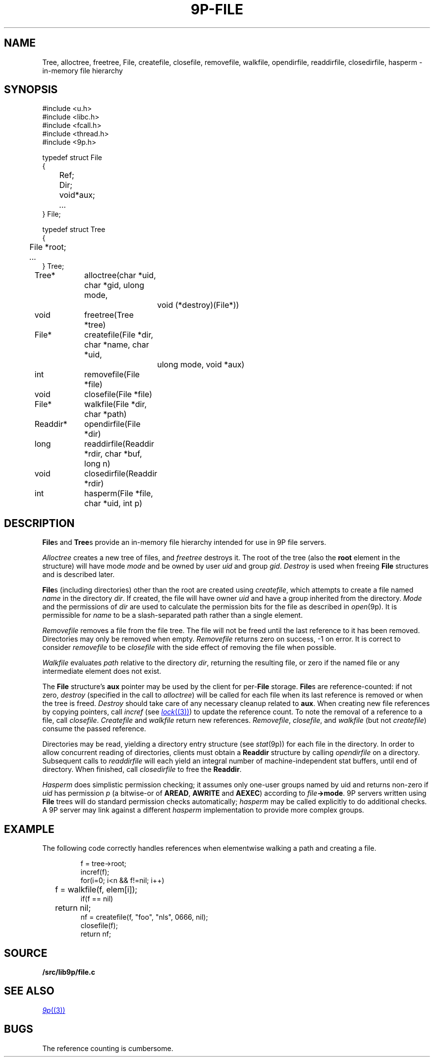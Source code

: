 .TH 9P-FILE 3
.SH NAME
Tree, alloctree, freetree,
File, createfile, closefile, removefile, walkfile,
opendirfile, readdirfile, closedirfile, hasperm \- in-memory file hierarchy
.SH SYNOPSIS
.ft L
.nf
#include <u.h>
#include <libc.h>
#include <fcall.h>
#include <thread.h>
#include <9p.h>
.fi
.PP
.ft L
.nf
.ta \w'\fLFile 'u
typedef struct File
{
	Ref;
	Dir;
	void	*aux;
	\fI...\fP
} File;
.fi
.PP
.ft L
.nf
.ta \w'\fLTree 'u
typedef struct Tree
{
	File *root;
	\fI...\fP
} Tree;
.fi
.PP
.ft L
.nf
.ta \w'\fLReaddir* 'u +4n +4n
Tree*	alloctree(char *uid, char *gid, ulong mode,
				void (*destroy)(File*))
void	freetree(Tree *tree)
File*	createfile(File *dir, char *name, char *uid,
				ulong mode, void *aux)
int	removefile(File *file)
void	closefile(File *file)
File*	walkfile(File *dir, char *path)
Readdir*	opendirfile(File *dir)
long	readdirfile(Readdir *rdir, char *buf, long n)
void	closedirfile(Readdir *rdir)
int	hasperm(File *file, char *uid, int p)
.fi
.SH DESCRIPTION
.BR File s
and
.BR Tree s
provide an in-memory file hierarchy 
intended for use in 9P file servers.
.PP
.I Alloctree
creates a new tree of files, and
.I freetree
destroys it.
The root of the tree
(also the
.B root
element in the structure)
will have mode
.I mode
and be owned by user
.I uid
and group
.IR gid .
.I Destroy
is used when freeing 
.B File 
structures and is described later.
.PP
.BR File s
(including directories)
other than the root are created using
.IR createfile ,
which attempts to create a file named
.I name
in the directory
.IR dir .
If created, the file will have owner
.I uid 
and have a group inherited from
the directory.
.I Mode
and the permissions of 
.I dir
are used to calculate the permission bits for
the file as described in
.IR open (9p).
It is permissible for
.I name
to be a slash-separated path rather than a single element.
.PP
.I Removefile
removes a file from the file tree.
The file will not be freed until the last
reference to it has been removed.
Directories may only be removed when empty.
.I Removefile
returns zero on success, \-1 on error.
It is correct to consider
.I removefile
to be
.I closefile
with the side effect of removing the file
when possible.
.PP
.I Walkfile
evaluates
.I path
relative to the directory
.IR dir ,
returning the resulting file,
or zero if the named file or any intermediate element
does not exist.
.PP
The 
.B File
structure's
.B aux
pointer may be used by the client
for
.RB per- File
storage.
.BR File s
are reference-counted: if not zero,
.I destroy
(specified in the call to
.IR alloctree )
will be called for each file when its 
last reference is removed or when the tree is freed.
.I Destroy
should take care of any necessary cleanup related to
.BR aux .
When creating new file references by copying pointers,
call 
.I incref
(see
.MR lock (3) )
to update the reference count.
To note the removal of a reference to a file, call
.IR closefile .
.I Createfile
and
.I walkfile 
return new references.
.IR Removefile ,
.IR closefile ,
and
.I walkfile
(but not
.IR createfile )
consume the passed reference.
.PP
Directories may be read, yielding a directory entry structure
(see
.IR stat (9p))
for each file in the directory.
In order to allow concurrent reading of directories,
clients must obtain a
.B Readdir
structure by calling 
.I opendirfile
on a directory.
Subsequent calls to
.I readdirfile
will each yield an integral number of machine-independent
stat buffers, until end of directory.
When finished, call
.I closedirfile
to free the
.BR Readdir .
.PP
.I Hasperm
does simplistic permission checking; it assumes only
one-user groups named by uid and returns non-zero if
.I uid
has permission 
.I p
(a bitwise-or of
.BR AREAD ,
.BR AWRITE
and
.BR AEXEC )
according to
.IB file ->mode \fR.
9P servers written using
.B File
trees will do standard permission checks automatically;
.I hasperm
may be called explicitly to do additional checks.
A 9P server may link against a different
.I hasperm
implementation to provide more complex groups.
.SH EXAMPLE
The following code correctly handles references
when elementwise walking a path and creating a file.
.IP
.EX
f = tree->root;
incref(f);
for(i=0; i<n && f!=nil; i++)
	f = walkfile(f, elem[i]);
if(f == nil)
	return nil;
nf = createfile(f, "foo", "nls", 0666, nil);
closefile(f);
return nf;
.EE
.SH SOURCE
.B \*9/src/lib9p/file.c
.SH SEE ALSO
.MR 9p (3)
.SH BUGS
The reference counting is cumbersome.
